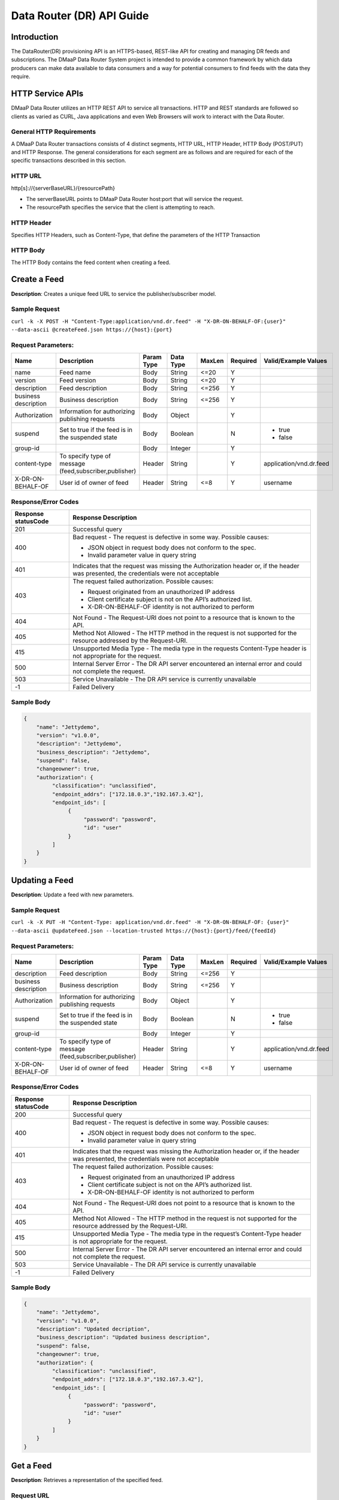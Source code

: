 .. _data_router_api_guide:

==========================
Data Router (DR) API Guide
==========================
Introduction
------------

The DataRouter(DR) provisioning API is an HTTPS-based, REST-like API for creating and managing DR feeds
and subscriptions. The DMaaP Data Router System project is intended to provide a common framework by which
data producers can make data available to data consumers and a way for potential consumers to find feeds
with the data they require.


HTTP Service APIs
-----------------

DMaaP Data Router utilizes an HTTP REST API to service all transactions. HTTP and REST standards are followed so
clients as varied as CURL, Java applications and even Web Browsers will work to interact with the Data Router.

General HTTP Requirements
=========================

A DMaaP Data Router transactions consists of 4 distinct segments, HTTP URL, HTTP Header, HTTP Body (POST/PUT)
and HTTP Response. The general considerations for each segment are as follows and are required for each
of the specific transactions described in this section.

HTTP URL
========

http[s]://{serverBaseURL}/{resourcePath}

* The serverBaseURL points to DMaaP Data Router host:port that will service the request.
* The resourcePath specifies the service that the client is attempting to reach.


HTTP Header
===========

Specifies HTTP Headers, such as Content-Type, that define the parameters of the HTTP Transaction

HTTP Body
=========

The HTTP Body contains the feed content when creating a feed.

Create a Feed
-------------

**Description**: Creates a unique feed URL to service the publisher/subscriber model.

Sample Request
==============

``curl -k -X POST -H "Content-Type:application/vnd.dr.feed" -H "X-DR-ON-BEHALF-OF:{user}" --data-ascii @createFeed.json https://{host}:{port}``

Request Parameters:
===================

+------------------------+---------------------------------+------------------+------------+--------------+-------------+--------------------------------------+
| Name                   | Description                     |  Param Type      |  Data Type |   MaxLen     |  Required   |  Valid/Example Values                |
+========================+=================================+==================+============+==============+=============+======================================+
| name                   | Feed name                       |     Body         |   String   |    <=20      |     Y       |                                      |
+------------------------+---------------------------------+------------------+------------+--------------+-------------+--------------------------------------+
| version                | Feed version                    |     Body         |   String   |    <=20      |     Y       |                                      |
+------------------------+---------------------------------+------------------+------------+--------------+-------------+--------------------------------------+
| description            | Feed description                |     Body         |   String   |    <=256     |     Y       |                                      |
+------------------------+---------------------------------+------------------+------------+--------------+-------------+--------------------------------------+
| business description   | Business description            |     Body         |   String   |    <=256     |     Y       |                                      |
+------------------------+---------------------------------+------------------+------------+--------------+-------------+--------------------------------------+
| Authorization          | Information for authorizing     |     Body         |   Object   |              |     Y       |                                      |
|                        | publishing requests             |                  |            |              |             |                                      |
+------------------------+---------------------------------+------------------+------------+--------------+-------------+--------------------------------------+
| suspend                | Set to true if the feed is in   |     Body         |   Boolean  |              |     N       | * true                               |
|                        | the suspended state             |                  |            |              |             | * false                              |
+------------------------+---------------------------------+------------------+------------+--------------+-------------+--------------------------------------+
| group-id               |                                 |     Body         |   Integer  |              |     Y       |                                      |
|                        |                                 |                  |            |              |             |                                      |
+------------------------+---------------------------------+------------------+------------+--------------+-------------+--------------------------------------+
| content-type           | To specify type of message      |     Header       |   String   |              |     Y       | application/vnd.dr.feed              |
|                        | (feed,subscriber,publisher)     |                  |            |              |             |                                      |
+------------------------+---------------------------------+------------------+------------+--------------+-------------+--------------------------------------+
| X-DR-ON-BEHALF-OF      | User id of owner of feed        |     Header       |   String   |     <=8      |     Y       |  username                            |
+------------------------+---------------------------------+------------------+------------+--------------+-------------+--------------------------------------+

Response/Error Codes
====================

+------------------------+-------------------------------------------+
| Response statusCode    | Response Description                      |
+========================+===========================================+
| 201                    | Successful query                          |
+------------------------+-------------------------------------------+
| 400                    | Bad request - The request is defective in |
|                        | some way. Possible causes:                |
|                        |                                           |
|                        | * JSON object in request body does not    |
|                        |   conform to the spec.                    |
|                        | * Invalid parameter value in query string |
+------------------------+-------------------------------------------+
| 401                    | Indicates that the request was missing the|
|                        | Authorization header or, if the header    |
|                        | was presented, the credentials were not   |
|                        | acceptable                                |
+------------------------+-------------------------------------------+
| 403                    | The request failed authorization.         |
|                        | Possible causes:                          |
|                        |                                           |
|                        | * Request originated from an unauthorized |
|                        |   IP address                              |
|                        | * Client certificate subject is not on    |
|                        |   the API’s authorized list.              |
|                        | * X-DR-ON-BEHALF-OF identity is not       |
|                        |   authorized to perform                   |
+------------------------+-------------------------------------------+
| 404                    | Not Found - The Request-URI does not point|
|                        | to a resource that is known to the API.   |
+------------------------+-------------------------------------------+
| 405                    | Method Not Allowed - The HTTP method in   |
|                        | the request is not supported for the      |
|                        | resource addressed by the Request-URI.    |
+------------------------+-------------------------------------------+
| 415                    | Unsupported Media Type - The media type in|
|                        | the requests Content-Type header is not   |
|                        | appropriate for the request.              |
+------------------------+-------------------------------------------+
| 500                    | Internal Server Error - The DR API server |
|                        | encountered an internal error and could   |
|                        | not complete the request.                 |
+------------------------+-------------------------------------------+
| 503                    | Service Unavailable - The DR API service  |
|                        | is currently unavailable                  |
+------------------------+-------------------------------------------+
| -1                     | Failed Delivery                           |
+------------------------+-------------------------------------------+

Sample Body
===========
.. code-block:: json

 {
     "name": "Jettydemo",
     "version": "v1.0.0",
     "description": "Jettydemo",
     "business_description": "Jettydemo",
     "suspend": false,
     "changeowner": true,
     "authorization": {
          "classification": "unclassified",
          "endpoint_addrs": ["172.18.0.3","192.167.3.42"],
          "endpoint_ids": [
               {
                    "password": "password",
                    "id": "user"
               }
          ]
     }
 }


Updating a Feed
---------------

**Description**: Update a feed with new parameters.

Sample Request
==============

``curl -k -X PUT -H "Content-Type: application/vnd.dr.feed" -H "X-DR-ON-BEHALF-OF: {user}" --data-ascii @updateFeed.json --location-trusted https://{host}:{port}/feed/{feedId}``

Request Parameters:
===================

+------------------------+---------------------------------+------------------+------------+--------------+-------------+--------------------------------------+
| Name                   | Description                     |  Param Type      |  Data Type |   MaxLen     |  Required   |  Valid/Example Values                |
+========================+=================================+==================+============+==============+=============+======================================+
| description            | Feed description                |     Body         |   String   |     <=256    |     Y       |                                      |
+------------------------+---------------------------------+------------------+------------+--------------+-------------+--------------------------------------+
| business description   | Business description            |     Body         |   String   |     <=256    |     Y       |                                      |
+------------------------+---------------------------------+------------------+------------+--------------+-------------+--------------------------------------+
| Authorization          | Information for authorizing     |     Body         |   Object   |              |     Y       |                                      |
|                        | publishing requests             |                  |            |              |             |                                      |
+------------------------+---------------------------------+------------------+------------+--------------+-------------+--------------------------------------+
| suspend                | Set to true if the feed is in   |     Body         |   Boolean  |              |     N       | * true                               |
|                        | the suspended state             |                  |            |              |             | * false                              |
+------------------------+---------------------------------+------------------+------------+--------------+-------------+--------------------------------------+
| group-id               |                                 |     Body         |   Integer  |              |     Y       |                                      |
|                        |                                 |                  |            |              |             |                                      |
+------------------------+---------------------------------+------------------+------------+--------------+-------------+--------------------------------------+
| content-type           | To specify type of message      |     Header       |   String   |              |     Y       | application/vnd.dr.feed              |
|                        | (feed,subscriber,publisher)     |                  |            |              |             |                                      |
+------------------------+---------------------------------+------------------+------------+--------------+-------------+--------------------------------------+
| X-DR-ON-BEHALF-OF      | User id of owner of feed        |     Header       |   String   |     <=8      |     Y       |  username                            |
+------------------------+---------------------------------+------------------+------------+--------------+-------------+--------------------------------------+

Response/Error Codes
====================

+------------------------+-------------------------------------------+
| Response statusCode    | Response Description                      |
+========================+===========================================+
| 200                    | Successful query                          |
+------------------------+-------------------------------------------+
| 400                    | Bad request - The request is defective in |
|                        | some way. Possible causes:                |
|                        |                                           |
|                        | * JSON object in request body does not    |
|                        |   conform to the spec.                    |
|                        | * Invalid parameter value in query string |
+------------------------+-------------------------------------------+
| 401                    | Indicates that the request was missing the|
|                        | Authorization header or, if the header    |
|                        | was presented, the credentials were not   |
|                        | acceptable                                |
+------------------------+-------------------------------------------+
| 403                    | The request failed authorization.         |
|                        | Possible causes:                          |
|                        |                                           |
|                        | * Request originated from an unauthorized |
|                        |   IP address                              |
|                        | * Client certificate subject is not on    |
|                        |   the API’s authorized list.              |
|                        | * X-DR-ON-BEHALF-OF identity is not       |
|                        |   authorized to perform                   |
+------------------------+-------------------------------------------+
| 404                    | Not Found - The Request-URI does not point|
|                        | to a resource that is known to the API.   |
+------------------------+-------------------------------------------+
| 405                    | Method Not Allowed - The HTTP method in   |
|                        | the request is not supported for the      |
|                        | resource addressed by the Request-URI.    |
+------------------------+-------------------------------------------+
| 415                    | Unsupported Media Type - The media type in|
|                        | the request’s Content-Type header is not  |
|                        | appropriate for the request.              |
+------------------------+-------------------------------------------+
| 500                    | Internal Server Error - The DR API server |
|                        | encountered an internal error and could   |
|                        | not complete the request.                 |
+------------------------+-------------------------------------------+
| 503                    | Service Unavailable - The DR API service  |
|                        | is currently unavailable                  |
+------------------------+-------------------------------------------+
| -1                     | Failed Delivery                           |
+------------------------+-------------------------------------------+

Sample Body
===========
.. code-block:: json

 {
     "name": "Jettydemo",
     "version": "v1.0.0",
     "description": "Updated decription",
     "business_description": "Updated business description",
     "suspend": false,
     "changeowner": true,
     "authorization": {
          "classification": "unclassified",
          "endpoint_addrs": ["172.18.0.3","192.167.3.42"],
          "endpoint_ids": [
               {
                    "password": "password",
                    "id": "user"
               }
          ]
     }
 }


Get a Feed
----------

**Description**: Retrieves a representation of the specified feed.

Request URL
===========

http[s]://{host}:{port}/feed/{feedId}

* {feedId}: Id of the feed you want to see a representation of

Sample Request
==============

``curl -k -H "X-DR-ON-BEHALF-OF: {user}" https://{host}:{port}/feed/{feedId}``

Response/Error Codes
====================

+------------------------+-------------------------------------------+
| Response statusCode    | Response Description                      |
+========================+===========================================+
| 200                    | Successful query                          |
+------------------------+-------------------------------------------+
| 401                    | Indicates that the request was missing the|
|                        | Authorization header or, if the header    |
|                        | was presented, the credentials were not   |
|                        | acceptable                                |
+------------------------+-------------------------------------------+
| 403                    | The request failed authorization.         |
|                        | Possible causes:                          |
|                        |                                           |
|                        | * Request originated from an unauthorized |
|                        |   IP address                              |
|                        | * Client certificate subject is not on    |
|                        |   the API’s authorized list.              |
|                        | * X-DR-ON-BEHALF-OF identity is not       |
|                        |   authorized to perform                   |
+------------------------+-------------------------------------------+
| 404                    | Not Found - The Request-URI does not point|
|                        | to a resource that is known to the API.   |
+------------------------+-------------------------------------------+
| 405                    | Method Not Allowed - The HTTP method in   |
|                        | the request is not supported for the      |
|                        | resource addressed by the Request-URI.    |
+------------------------+-------------------------------------------+
| 415                    | Unsupported Media Type - The media type in|
|                        | the request’s Content-Type header is not  |
|                        | appropriate for the request.              |
+------------------------+-------------------------------------------+
| 500                    | Internal Server Error - The DR API server |
|                        | encountered an internal error and could   |
|                        | not complete the request.                 |
+------------------------+-------------------------------------------+
| 503                    | Service Unavailable - The DR API service  |
|                        | is currently unavailable                  |
+------------------------+-------------------------------------------+
| -1                     | Failed Delivery                           |
+------------------------+-------------------------------------------+

Delete a Feed
-------------

**Description**: Deletes a specified feed

Request URL
===========

http[s]://{host}:{port}/feed/{feedId}

* {feedId}: Id of the feed you want to delete

Sample Request
==============

``curl -k -X DELETE -H "X-DR-ON-BEHALF-OF: {user}" https://{host}:{port}/feed/{feedId}``

Response/Error Codes
====================

+------------------------+-------------------------------------------+
| Response statusCode    | Response Description                      |
+========================+===========================================+
| 204                    | Successful query                          |
+------------------------+-------------------------------------------+
| 401                    | Indicates that the request was missing the|
|                        | Authorization header or, if the header    |
|                        | was presented, the credentials were not   |
|                        | acceptable                                |
+------------------------+-------------------------------------------+
| 403                    | The request failed authorization.         |
|                        | Possible causes:                          |
|                        |                                           |
|                        | * Request originated from an unauthorized |
|                        |   IP address                              |
|                        | * Client certificate subject is not on    |
|                        |   the API’s authorized list.              |
|                        | * X-DR-ON-BEHALF-OF identity is not       |
|                        |   authorized to perform                   |
+------------------------+-------------------------------------------+
| 404                    | Not Found - The Request-URI does not point|
|                        | to a resource that is known to the API.   |
+------------------------+-------------------------------------------+
| 405                    | Method Not Allowed - The HTTP method in   |
|                        | the request is not supported for the      |
|                        | resource addressed by the Request-URI.    |
+------------------------+-------------------------------------------+
| 415                    | Unsupported Media Type - The media type in|
|                        | the request’s Content-Type header is not  |
|                        | appropriate for the request.              |
+------------------------+-------------------------------------------+
| 500                    | Internal Server Error - The DR API server |
|                        | encountered an internal error and could   |
|                        | not complete the request.                 |
+------------------------+-------------------------------------------+
| 503                    | Service Unavailable - The DR API service  |
|                        | is currently unavailable                  |
+------------------------+-------------------------------------------+
| -1                     | Failed Delivery                           |
+------------------------+-------------------------------------------+


Subscribe to Feed
-----------------

**Description**: Subscribes to a created feed to receive files published to that feed.

Request URL
===========

http[s]://{host}:{port}/subscribe/{feedId}

* {feedId}: Id of the feed to subscribe to

Sample Request
==============

``curl -k -X POST -H "Content-Type:application/vnd.dr.subscription" -H "X-DR-ON-BEHALF-OF:{user}" --data-ascii @addSubscriber.json https://{host}:{port}/subscribe/{feedId}``

Request Parameters:
===================

+------------------------+---------------------------------+------------------+------------+--------------+-------------+--------------------------------------+
| Name                   | Description                     |  Param Type      |  Data Type |   MaxLen     |  Required   |  Valid/Example Values                |
+========================+=================================+==================+============+==============+=============+======================================+
| feedId                 | ID for the feed you are         |     Path         |   String   |              |     Y       |                                      |
|                        | subscribing to                  |                  |            |              |             |                                      |
+------------------------+---------------------------------+------------------+------------+--------------+-------------+--------------------------------------+
| delivery               | Address and credentials for     |     Body         |   Object   |              |     Y       |                                      |
|                        | delivery                        |                  |            |              |             |                                      |
+------------------------+---------------------------------+------------------+------------+--------------+-------------+--------------------------------------+
| follow_redirect        | Set to true if feed redirection |     Body         |   Boolean  |              |     Y       | * true                               |
|                        | is expected                     |                  |            |              |             | * false                              |
+------------------------+---------------------------------+------------------+------------+--------------+-------------+--------------------------------------+
| metadata_only          | Set to true if subscription is  |     Body         |   Boolean  |              |     Y       | * true                               |
|                        | to receive per-file metadata    |                  |            |              |             | * false                              |
+------------------------+---------------------------------+------------------+------------+--------------+-------------+--------------------------------------+
| suspend                | Set to true if the subscription |     Body         |   Boolean  |              |     N       | * true                               |
|                        | is in the suspended state       |                  |            |              |             | * false                              |
+------------------------+---------------------------------+------------------+------------+--------------+-------------+--------------------------------------+
| group-id               |                                 |     Body         |   Integer  |              |     Y       |                                      |
|                        |                                 |                  |            |              |             |                                      |
+------------------------+---------------------------------+------------------+------------+--------------+-------------+--------------------------------------+
| content-type           | To specify type of message      |     Header       |   String   |              |     Y       | application/vnd.dr.subscription      |
|                        | (feed,subscriber,publisher)     |                  |            |              |             |                                      |
+------------------------+---------------------------------+------------------+------------+--------------+-------------+--------------------------------------+
| X-DR-ON-BEHALF-OF      | User id of subscriber           |     Header       |   String   |     <=8      |     Y       |  username                            |
+------------------------+---------------------------------+------------------+------------+--------------+-------------+--------------------------------------+

Response/Error Codes
====================

+------------------------+-------------------------------------------+
| Response statusCode    | Response Description                      |
+========================+===========================================+
| 201                    | Successful query                          |
+------------------------+-------------------------------------------+
| 400                    | Bad request - The request is defective in |
|                        | some way. Possible causes:                |
|                        |                                           |
|                        | * JSON object in request body does not    |
|                        |   conform to the spec.                    |
|                        | * Invalid parameter value in query string |
+------------------------+-------------------------------------------+
| 401                    | Indicates that the request was missing the|
|                        | Authorization header or, if the header    |
|                        | was presented, the credentials were not   |
|                        | acceptable                                |
+------------------------+-------------------------------------------+
| 403                    | The request failed authorization.         |
|                        | Possible causes:                          |
|                        |                                           |
|                        | * Request originated from an unauthorized |
|                        |   IP address                              |
|                        | * Client certificate subject is not on    |
|                        |   the API’s authorized list.              |
|                        | * X-DR-ON-BEHALF-OF identity is not       |
|                        |   authorized to perform                   |
+------------------------+-------------------------------------------+
| 404                    | Not Found - The Request-URI does not point|
|                        | to a resource that is known to the API.   |
+------------------------+-------------------------------------------+
| 405                    | Method Not Allowed - The HTTP method in   |
|                        | the request is not supported for the      |
|                        | resource addressed by the Request-URI.    |
+------------------------+-------------------------------------------+
| 415                    | Unsupported Media Type - The media type in|
|                        | the requests Content-Type header is not   |
|                        | appropriate for the request.              |
+------------------------+-------------------------------------------+
| 500                    | Internal Server Error - The DR API server |
|                        | encountered an internal error and could   |
|                        | not complete the request.                 |
+------------------------+-------------------------------------------+
| 503                    | Service Unavailable - The DR API service  |
|                        | is currently unavailable                  |
+------------------------+-------------------------------------------+
| -1                     | Failed Delivery                           |
+------------------------+-------------------------------------------+

Sample Body
===========
.. code-block:: json

 {
    "delivery" :{
        "url" : "http://172.18.0.3:7070/",
        "user" : "LOGIN",
        "password" : "PASSWORD",
        "use100" : true
    },
    "metadataOnly" : false,
    "groupid" : 1,
    "subscriber" : "subuser"
 }

Update subscription
-------------------

**Description**: Update a subscription to a feed.

Request URL
===========

http[s]://{host}:{port}/subs/{subId}

* {subId}: Id of the subscription to be updated

Sample Request
==============

``curl -k -X PUT -H "Content-Type:application/vnd.dr.subscription" -H "X-DR-ON-BEHALF-OF:{user}" --data-ascii @updateSubscriber.json https://{host}:{port}/subs/{subId}``

Request Parameters:
===================

+------------------------+---------------------------------+------------------+------------+--------------+-------------+--------------------------------------+
| Name                   | Description                     |  Param Type      |  Data Type |   MaxLen     |  Required   |  Valid/Example Values                |
+========================+=================================+==================+============+==============+=============+======================================+
| subId                  | ID for the subscription you are |     Path         |   String   |              |     Y       |                                      |
|                        | updating                        |                  |            |              |             |                                      |
+------------------------+---------------------------------+------------------+------------+--------------+-------------+--------------------------------------+
| delivery               | Address and credentials for     |     Body         |   Object   |              |     Y       |                                      |
|                        | delivery                        |                  |            |              |             |                                      |
+------------------------+---------------------------------+------------------+------------+--------------+-------------+--------------------------------------+
| follow_redirect        | Set to true if feed redirection |     Body         |   Boolean  |              |     Y       | * true                               |
|                        | is expected                     |                  |            |              |             | * false                              |
+------------------------+---------------------------------+------------------+------------+--------------+-------------+--------------------------------------+
| metadata_only          | Set to true if subscription is  |     Body         |   Boolean  |              |     Y       | * true                               |
|                        | to receive per-file metadata    |                  |            |              |             | * false                              |
+------------------------+---------------------------------+------------------+------------+--------------+-------------+--------------------------------------+
| suspend                | Set to true if the subscription |     Body         |   Boolean  |              |     N       | * true                               |
|                        | is in the suspended state       |                  |            |              |             | * false                              |
+------------------------+---------------------------------+------------------+------------+--------------+-------------+--------------------------------------+
| group-id               |                                 |     Body         |   Integer  |              |     Y       |                                      |
|                        |                                 |                  |            |              |             |                                      |
+------------------------+---------------------------------+------------------+------------+--------------+-------------+--------------------------------------+
| content-type           | To specify type of message      |     Header       |   String   |              |     Y       | application/vnd.dr.subscription      |
|                        | (feed,subscriber,publisher)     |                  |            |              |             |                                      |
+------------------------+---------------------------------+------------------+------------+--------------+-------------+--------------------------------------+
| X-DR-ON-BEHALF-OF      | User id of subscriber           |     Header       |   String   |     8        |     Y       |  username                            |
+------------------------+---------------------------------+------------------+------------+--------------+-------------+--------------------------------------+

Response/Error Codes
====================

+------------------------+-------------------------------------------+
| Response statusCode    | Response Description                      |
+========================+===========================================+
| 200                    | Successful query                          |
+------------------------+-------------------------------------------+
| 400                    | Bad request - The request is defective in |
|                        | some way. Possible causes:                |
|                        |                                           |
|                        | * JSON object in request body does not    |
|                        |   conform to the spec.                    |
|                        | * Invalid parameter value in query string |
+------------------------+-------------------------------------------+
| 401                    | Indicates that the request was missing the|
|                        | Authorization header or, if the header    |
|                        | was presented, the credentials were not   |
|                        | acceptable                                |
+------------------------+-------------------------------------------+
| 403                    | The request failed authorization.         |
|                        | Possible causes:                          |
|                        |                                           |
|                        | * Request originated from an unauthorized |
|                        |   IP address                              |
|                        | * Client certificate subject is not on    |
|                        |   the API’s authorized list.              |
|                        | * X-DR-ON-BEHALF-OF identity is not       |
|                        |   authorized to perform                   |
+------------------------+-------------------------------------------+
| 404                    | Not Found - The Request-URI does not point|
|                        | to a resource that is known to the API.   |
+------------------------+-------------------------------------------+
| 405                    | Method Not Allowed - The HTTP method in   |
|                        | the request is not supported for the      |
|                        | resource addressed by the Request-URI.    |
+------------------------+-------------------------------------------+
| 415                    | Unsupported Media Type - The media type in|
|                        | the request’s Content-Type header is not  |
|                        | appropriate for the request.              |
+------------------------+-------------------------------------------+
| 500                    | Internal Server Error - The DR API server |
|                        | encountered an internal error and could   |
|                        | not complete the request.                 |
+------------------------+-------------------------------------------+
| 503                    | Service Unavailable - The DR API service  |
|                        | is currently unavailable                  |
+------------------------+-------------------------------------------+
| -1                     | Failed Delivery                           |
+------------------------+-------------------------------------------+

Sample Body
===========
.. code-block:: json

 {
    "delivery" :{
        "url" : "http://192.0.0.1:7070/",
        "user" : "NEW_LOGIN",
        "password" : "NEW_PASSWORD",
        "use100" : true
    },
    "metadataOnly" : false,
    "groupid" : 2,
    "subscriber" : "subuser"
 }


Get a Subscription
------------------

**Description**: Retrieves a representation of the specified subscription.

Request URL
===========

http[s]://{host}:{port}/subs/{subId}

* {subId}: Id of the subscription you want to see a representation of

Sample Request
==============

``curl -k -H "X-DR-ON-BEHALF-OF:{user}" https://{host}:{port}/subs/{subId}``

Response/Error Codes
====================

+------------------------+-------------------------------------------+
| Response statusCode    | Response Description                      |
+========================+===========================================+
| 200                    | Successful query                          |
+------------------------+-------------------------------------------+
| 401                    | Indicates that the request was missing the|
|                        | Authorization header or, if the header    |
|                        | was presented, the credentials were not   |
|                        | acceptable                                |
+------------------------+-------------------------------------------+
| 403                    | The request failed authorization.         |
|                        | Possible causes:                          |
|                        |                                           |
|                        | * Request originated from an unauthorized |
|                        |   IP address                              |
|                        | * Client certificate subject is not on    |
|                        |   the API’s authorized list.              |
|                        | * X-DR-ON-BEHALF-OF identity is not       |
|                        |   authorized to perform                   |
+------------------------+-------------------------------------------+
| 404                    | Not Found - The Request-URI does not point|
|                        | to a resource that is known to the API.   |
+------------------------+-------------------------------------------+
| 405                    | Method Not Allowed - The HTTP method in   |
|                        | the request is not supported for the      |
|                        | resource addressed by the Request-URI.    |
+------------------------+-------------------------------------------+
| 415                    | Unsupported Media Type - The media type in|
|                        | the request’s Content-Type header is not  |
|                        | appropriate for the request.              |
+------------------------+-------------------------------------------+
| 500                    | Internal Server Error - The DR API server |
|                        | encountered an internal error and could   |
|                        | not complete the request.                 |
+------------------------+-------------------------------------------+
| 503                    | Service Unavailable - The DR API service  |
|                        | is currently unavailable                  |
+------------------------+-------------------------------------------+
| -1                     | Failed Delivery                           |
+------------------------+-------------------------------------------+

Delete a subscription
---------------------

**Description**: Deletes a specified subscription

Request URL
===========

http[s]://{host}:{port}/subs/{subId}

* {subId}: Id of the subscription you want to delete

Sample Request
==============

``curl -k -X DELETE -H "X-DR-ON-BEHALF-OF:{user}" https://{host}:{port}/subs/{subId}``

Response/Error Codes
====================

+------------------------+-------------------------------------------+
| Response statusCode    | Response Description                      |
+========================+===========================================+
| 204                    | Successful query                          |
+------------------------+-------------------------------------------+
| 401                    | Indicates that the request was missing the|
|                        | Authorization header or, if the header    |
|                        | was presented, the credentials were not   |
|                        | acceptable                                |
+------------------------+-------------------------------------------+
| 403                    | The request failed authorization.         |
|                        | Possible causes:                          |
|                        |                                           |
|                        | * Request originated from an unauthorized |
|                        |   IP address                              |
|                        | * Client certificate subject is not on    |
|                        |   the API’s authorized list.              |
|                        | * X-DR-ON-BEHALF-OF identity is not       |
|                        |   authorized to perform                   |
+------------------------+-------------------------------------------+
| 404                    | Not Found - The Request-URI does not point|
|                        | to a resource that is known to the API.   |
+------------------------+-------------------------------------------+
| 405                    | Method Not Allowed - The HTTP method in   |
|                        | the request is not supported for the      |
|                        | resource addressed by the Request-URI.    |
+------------------------+-------------------------------------------+
| 415                    | Unsupported Media Type - The media type in|
|                        | the request’s Content-Type header is not  |
|                        | appropriate for the request.              |
+------------------------+-------------------------------------------+
| 500                    | Internal Server Error - The DR API server |
|                        | encountered an internal error and could   |
|                        | not complete the request.                 |
+------------------------+-------------------------------------------+
| 503                    | Service Unavailable - The DR API service  |
|                        | is currently unavailable                  |
+------------------------+-------------------------------------------+
| -1                     | Failed Delivery                           |
+------------------------+-------------------------------------------+

Publish to Feed
---------------

**Description**: Publish data to a given feed

Request URL
===========

http[s]://{host}:{port}/publish/{feedId}/{fileName}

* {feedId} The id of the feed you are publishing to.
* {fileId} The name of the file you are publishing to the feed.

Sample Request
==============

``curl -k -X PUT --user {user}:{password} -H "Content-Type:application/octet-stream"  -H "X-DR-META:{\"filetype\":\"txt\"}" --data-binary @sampleFile.txt --post301 --location-trusted https://{host}:{port}/publish/{feedId}/sampleFile``

Request parameters
==================

+------------------------+---------------------------------+------------------+------------+--------------+-------------+--------------------------------------------------------------------------+
| Name                   | Description                     |  Param Type      |  Data Type |   MaxLen     |  Required   |  Valid/Example Values                                                    |
+========================+=================================+==================+============+==============+=============+==========================================================================+
| feedId                 | ID of the feed you are          |     Path         |   String   |              |     Y       |                                                                          |
|                        | publishing to                   |                  |            |              |             |                                                                          |
+------------------------+---------------------------------+------------------+------------+--------------+-------------+--------------------------------------------------------------------------+
| fileId                 | Name of the file when it  is    |     Path         |   String   |              |     Y       |                                                                          |
|                        | published to subscribers        |                  |            |              |             |                                                                          |
+------------------------+---------------------------------+------------------+------------+--------------+-------------+--------------------------------------------------------------------------+
| content-type           | To specify type of message      |     Header       |   String   |              |     Y       | application/octet-stream                                                 |
|                        | format                          |                  |            |              |             |                                                                          |
+------------------------+---------------------------------+------------------+------------+--------------+-------------+--------------------------------------------------------------------------+
| X-DR-META              | Metadata for the file. Accepts  |     Header       |   String   |     4096     |     N       | '{"compressionType":"gzip","id": 1234, "transferred":true, "size":null}' |
|                        | only non nested json objects    |                  |            |              |             |                                                                          |
|                        | of the following type :         |                  |            |              |             |                                                                          |
|                        | -Numbers                        |                  |            |              |             |                                                                          |
|                        | -Strings                        |                  |            |              |             |                                                                          |
|                        | -Lowercase boolean              |                  |            |              |             |                                                                          |
|                        | -null                           |                  |            |              |             |                                                                          |
+------------------------+---------------------------------+------------------+------------+--------------+-------------+--------------------------------------------------------------------------+

Response/Error Codes
====================

+------------------------+---------------------------------+
| Response statusCode    | Response Description            |
+========================+=================================+
| 204                    | Successful PUT or DELETE        |
+------------------------+---------------------------------+
| 400                    | Failure - Malformed request     |
+------------------------+---------------------------------+
| 401                    | Failure - Request was missing   |
|                        | authorization header, or        |
|                        | credentials were not accepted   |
+------------------------+---------------------------------+
| 403                    | Failure - User could not be     |
|                        | authenticated, or was not       |
|                        | authorized to make the request  |
+------------------------+---------------------------------+
| 404                    | Failure - Path in the request   |
|                        | URL did not point to a valid    |
|                        | feed publishing URL             |
+------------------------+---------------------------------+
| 500                    | Failure - DR experienced an     |
|                        | internal problem                |
+------------------------+---------------------------------+
| 503                    | Failure - DR is not currently   |
|                        | available                       |
+------------------------+---------------------------------+


Delete a Published file
-----------------------

**Description**: Deletes a specified published file

Request URL
===========

http[s]://{host}:{port}/publish/{feedId}/{fileId}

* {feedId}: Id of the feed you want to delete a published file from
* {fileId}: Id of the published file you want to delete

Sample Request
==============

``curl -k -X DELETE --user {user}:{password} --location-trusted https://{host}:{port}/publish/{feedId}/{fileId}``

Response/Error Codes
====================

+------------------------+---------------------------------+
| Response statusCode    | Response Description            |
+========================+=================================+
| 204                    | Successful PUT or DELETE        |
+------------------------+---------------------------------+
| 400                    | Failure - Malformed request     |
+------------------------+---------------------------------+
| 401                    | Failure - Request was missing   |
|                        | authorization header, or        |
|                        | credentials were not accepted   |
+------------------------+---------------------------------+
| 403                    | Failure - User could not be     |
|                        | authenticated, or was not       |
|                        | authorized to make the request  |
+------------------------+---------------------------------+
| 404                    | Failure - Path in the request   |
|                        | URL did not point to a valid    |
|                        | feed publishing URL             |
+------------------------+---------------------------------+
| 500                    | Failure - DR experienced an     |
|                        | internal problem                |
+------------------------+---------------------------------+
| 503                    | Failure - DR is not currently   |
|                        | available                       |
+------------------------+---------------------------------+

Feed logging
------------

**Description**: View logging information for specified feeds, which can be narrowed down with further parameters

Request URL
===========

http[s]://{host}:{port}/feedlog/{feedId}?{queryParameter}

* {feedId} : The id of the feed you want to get logs for
* {queryParameter}: A parameter passed through to narrow the returned logs. Multiple parameters can be passed.


Sample Request
==============

``curl -k https://{host}:{port}/feedlog/{feedId}?statusCode=204``

Request parameters
==================

+------------------------+---------------------------------+------------------+------------+--------------+-------------+--------------------------------------+
| Name                   | Description                     |  Param Type      |  Data Type |   MaxLen     |  Required   |  Valid/Example Values                |
+========================+=================================+==================+============+==============+=============+======================================+
| feedId                 | Id of the feed you want         |     Path         |   String   |              |     N       | 1                                    |
|                        | logs for                        |                  |            |              |             |                                      |
+------------------------+---------------------------------+------------------+------------+--------------+-------------+--------------------------------------+
| type                   | Select records of the           |     Path         |   String   |              |     N       | * pub: Publish attempt               |
|                        | specified type                  |                  |            |              |             | * del: Delivery attempt              |
|                        |                                 |                  |            |              |             | * exp: Delivery expiry               |
+------------------------+---------------------------------+------------------+------------+--------------+-------------+--------------------------------------+
| publishId              | Select records with specified   |     Path         |   String   |              |     N       |                                      |
|                        | publish id, carried in the      |                  |            |              |             |                                      |
|                        | X-DR-PUBLISH-ID header from     |                  |            |              |             |                                      |
|                        | original publish request        |                  |            |              |             |                                      |
+------------------------+---------------------------------+------------------+------------+--------------+-------------+--------------------------------------+
| start                  | Select records created at or    |     Path         |   String   |              |     N       | A date-time expressed in the format  |
|                        | after specified date            |                  |            |              |             | specified by RFC 3339                |
+------------------------+---------------------------------+------------------+------------+--------------+-------------+--------------------------------------+
| end                    | Select records created at or    |     Path         |   String   |              |     N       | A date-time expressed in the format  |
|                        | before specified date           |                  |            |              |             | specified by RFC 3339                |
+------------------------+---------------------------------+------------------+------------+--------------+-------------+--------------------------------------+
| statusCode             | Select records with the         |     Path         |   String   |              |     N       | An HTTP Integer status code or one   |
|                        | specified statusCode field      |                  |            |              |             | of the following special values:     |
|                        |                                 |                  |            |              |             |                                      |
|                        |                                 |                  |            |              |             | * Success: Any code between 200-299  |
|                        |                                 |                  |            |              |             | * Redirect: Any code between 300-399 |
|                        |                                 |                  |            |              |             | * Failure: Any code > 399            |
+------------------------+---------------------------------+------------------+------------+--------------+-------------+--------------------------------------+
| expiryReason           | Select records with the         |     Path         |   String   |              |     N       |                                      |
|                        | specified expiry reason         |                  |            |              |             |                                      |
+------------------------+---------------------------------+------------------+------------+--------------+-------------+--------------------------------------+

Response Parameters
===================

+------------------------+-------------------------------------------+
| Name                   | Description                               |
+========================+===========================================+
| type                   | Record type:                              |
|                        |                                           |
|                        | * pub: publication attempt                |
|                        | * del: delivery attempt                   |
|                        | * exp: delivery expiry                    |
+------------------------+-------------------------------------------+
| date                   | The UTC date and time at which the record |
|                        | was generated, with millisecond resolution|
|                        | in the format specified by RFC 3339       |
+------------------------+-------------------------------------------+
| publishId              | The unique identifier assigned by the DR  |
|                        | at the time of the initial publication    |
|                        | request (carried in the X-DR-PUBLISH-ID   |
|                        | header in the response to the original    |
|                        | publish request)                          |
+------------------------+-------------------------------------------+
| requestURI             | The Request-URI associated with the       |
|                        | request                                   |
+------------------------+-------------------------------------------+
| method                 | The HTTP method (PUT or DELETE) for the   |
|                        | request                                   |
+------------------------+-------------------------------------------+
| contentType            | The media type of the payload of the      |
|                        | request                                   |
+------------------------+-------------------------------------------+
| contentLength          | The size (in bytes) of the payload of     |
|                        | the request                               |
+------------------------+-------------------------------------------+
| sourceIp               | The IP address from which the request     |
|                        | originated                                |
+------------------------+-------------------------------------------+
| endpointId             | The identity used to submit a publish     |
|                        | request to the DR                         |
+------------------------+-------------------------------------------+
| deliveryId             | The identity used to submit a delivery    |
|                        | request to a subscriber endpoint          |
+------------------------+-------------------------------------------+
| statusCode             | The HTTP status code in the response to   |
|                        | the request. A value of -1 indicates that |
|                        | the DR was not able to obtain an HTTP     |
|                        | status code                               |
+------------------------+-------------------------------------------+
| expiryReason           | The reason that delivery attempts were    |
|                        | discontinued:                             |
|                        |                                           |
|                        | * notRetryable: The last delivery attempt |
|                        |   encountered an error condition for which|
|                        |   the DR does not make retries.           |
|                        | * retriesExhausted: The DR reached its    |
|                        |   limit for making further retry attempts |
+------------------------+-------------------------------------------+
| attempts               | Total number of attempts made before      |
|                        | delivery attempts were discontinued       |
+------------------------+-------------------------------------------+

Response/Error Codes
====================

+------------------------+-------------------------------------------+
| Response statusCode    | Response Description                      |
+========================+===========================================+
| 200                    | Successful query                          |
+------------------------+-------------------------------------------+
| 400                    | Bad request - The request is defective in |
|                        | some way. Possible causes:                |
|                        |                                           |
|                        | * Unrecognized parameter name in query    |
|                        |   string                                  |
|                        | * Invalid parameter value in query string |
+------------------------+-------------------------------------------+
| 404                    | Not Found - The request was not directed  |
|                        | to a feed log URL or subscription log URL |
|                        | known to the system                       |
+------------------------+-------------------------------------------+
| 405                    | Method not allowed - The HTTP method in   |
|                        | the request was something other than GET  |
+------------------------+-------------------------------------------+
| 406                    | Not Acceptable - The request has an Accept|
|                        | header indicating that the requester will |
|                        | not accept a response with                |
|                        | application/vnd.dr.log-list content.      |
+------------------------+-------------------------------------------+
| 500                    | Internal Server Error - The DR API server |
|                        | encountered an internal error and could   |
|                        | not complete the request                  |
+------------------------+-------------------------------------------+
| 503                    | Service Unavailable - The DR API service  |
|                        | is currently unavailable                  |
+------------------------+-------------------------------------------+


Subscription logging
------------------

**Description**: View logging information for specified subscriptions, which can be narrowed down with further parameters

Request URL
===========

http[s]://{host}:{port}/sublog/{subId}?{queryParameter}

* {subId}: The id of the feed you want to get logs from
* {queryParameter}: A parameter passed through to narrow the returned logs. Multiple parameters can be passed.


Sample Request
==============

``curl -k https://{host}:{port}/sublog/{subId}?statusCode=204``

Request parameters
==================

+------------------------+---------------------------------+------------------+------------+--------------+-------------+--------------------------------------+
| Name                   | Description                     |  Param Type      |  Data Type |   MaxLen     |  Required   |  Valid/Example Values                |
+========================+=================================+==================+============+==============+=============+======================================+
| subId                  | Id of the subscription you want |     Path         |   String   |              |     N       | 1                                    |
|                        | logs for                        |                  |            |              |             |                                      |
+------------------------+---------------------------------+------------------+------------+--------------+-------------+--------------------------------------+
| type                   | Select records of the           |     Path         |   String   |              |     N       | * pub: Publish attempt               |
|                        | specified type                  |                  |            |              |             | * del: Delivery attempt              |
|                        |                                 |                  |            |              |             | * exp: Delivery expiry               |
+------------------------+---------------------------------+------------------+------------+--------------+-------------+--------------------------------------+
| publishId              | Select records with specified   |     Path         |   String   |              |     N       |                                      |
|                        | publish id, carried in the      |                  |            |              |             |                                      |
|                        | X-DR-PUBLISH-ID header from     |                  |            |              |             |                                      |
|                        | original publish request        |                  |            |              |             |                                      |
+------------------------+---------------------------------+------------------+------------+--------------+-------------+--------------------------------------+
| start                  | Select records created at or    |     Path         |   String   |              |     N       | A date-time expressed in the format  |
|                        | after specified date            |                  |            |              |             | specified by RFC 3339                |
+------------------------+---------------------------------+------------------+------------+--------------+-------------+--------------------------------------+
| end                    | Select records created at or    |     Path         |   String   |              |     N       | A date-time expressed in the format  |
|                        | before specified date           |                  |            |              |             | specified by RFC 3339                |
+------------------------+---------------------------------+------------------+------------+--------------+-------------+--------------------------------------+
| statusCode             | Select records with the         |     Path         |   String   |              |     N       | An Http Integer status code or one   |
|                        | specified statusCode field      |                  |            |              |             | of the following special values:     |
|                        |                                 |                  |            |              |             |                                      |
|                        |                                 |                  |            |              |             | * Success: Any code between 200-299  |
|                        |                                 |                  |            |              |             | * Redirect: Any code between 300-399 |
|                        |                                 |                  |            |              |             | * Failure: Any code > 399            |
|                        |                                 |                  |            |              |             |                                      |
+------------------------+---------------------------------+------------------+------------+--------------+-------------+--------------------------------------+
| expiryReason           | Select records with the         |     Path         |   String   |              |     N       |                                      |
|                        | specified expiry reason         |                  |            |              |             |                                      |
+------------------------+---------------------------------+------------------+------------+--------------+-------------+--------------------------------------+

Response Parameters
===================

+------------------------+-------------------------------------------+
| Name                   | Description                               |
+========================+===========================================+
| type                   | Record type:                              |
|                        |                                           |
|                        | * pub: publication attempt                |
|                        | * del: delivery attempt                   |
|                        | * exp: delivery expiry                    |
+------------------------+-------------------------------------------+
| date                   | The UTC date and time at which the record |
|                        | was generated, with millisecond resolution|
|                        | in the format specified by RFC 3339       |
+------------------------+-------------------------------------------+
| publishId              | The unique identifier assigned by the DR  |
|                        | at the time of the initial publication    |
|                        | request(carried in the X-DR-PUBLISH-ID    |
|                        | header in the response to the original    |
|                        | publish request) to a feed log URL or     |
|                        | subscription log URL known to the system  |
+------------------------+-------------------------------------------+
| requestURI             | The Request-URI associated with the       |
|                        | request                                   |
+------------------------+-------------------------------------------+
| method                 | The HTTP method (PUT or DELETE) for the   |
|                        | request                                   |
+------------------------+-------------------------------------------+
| contentType            | The media type of the payload of the      |
|                        | request                                   |
+------------------------+-------------------------------------------+
| contentLength          | The size (in bytes) of the payload of     |
|                        | the request                               |
+------------------------+-------------------------------------------+
| sourceIp               | The IP address from which the request     |
|                        | originated                                |
+------------------------+-------------------------------------------+
| endpointId             | The identity used to submit a publish     |
|                        | request to the DR                         |
+------------------------+-------------------------------------------+
| deliveryId             | The identity used to submit a delivery    |
|                        | request to a subscriber endpoint          |
+------------------------+-------------------------------------------+
| statusCode             | The HTTP status code in the response to   |
|                        | the request. A value of -1 indicates that |
|                        | the DR was not able to obtain an HTTP     |
|                        | status code                               |
+------------------------+-------------------------------------------+
| expiryReason           | The reason that delivery attempts were    |
|                        | discontinued:                             |
|                        |                                           |
|                        | * notRetryable: The last delivery attempt |
|                        |   encountered an error condition for which|
|                        |   the DR does not make retries.           |
|                        | * retriesExhausted: The DR reached its    |
|                        |   limit for making further retry attempts |
+------------------------+-------------------------------------------+
| attempts               | Total number of attempts made before      |
|                        | delivery attempts were discontinued       |
+------------------------+-------------------------------------------+

Response/Error Codes
====================

+------------------------+-------------------------------------------+
| Response statusCode    | Response Description                      |
+========================+===========================================+
| 200                    | Successful query                          |
+------------------------+-------------------------------------------+
| 400                    | Bad request - The request is defective in |
|                        | some way. Possible causes:                |
|                        |                                           |
|                        | * Unrecognized parameter name in query    |
|                        |   string                                  |
|                        | * Invalid parameter value in query string |
+------------------------+-------------------------------------------+
| 404                    | Not Found - The request was not directed  |
|                        | to a feed log URL or subscription log URL |
|                        | known to the system                       |
+------------------------+-------------------------------------------+
| 405                    | Method not allowed - The HTTP method in   |
|                        | the request was something other than GET  |
+------------------------+-------------------------------------------+
| 406                    | Not Acceptable - The request has an Accept|
|                        | header indicating that the requester will |
|                        | not accept a response with                |
|                        | application/vnd.dr.log-list content.      |
+------------------------+-------------------------------------------+
| 500                    | Internal Server Error - The DR API server |
|                        | encountered an internal error and could   |
|                        | could not complete the request            |
+------------------------+-------------------------------------------+
| 503                    | Service Unavailable - The DR API service  |
|                        | is currently unavailable                  |
+------------------------+-------------------------------------------+
